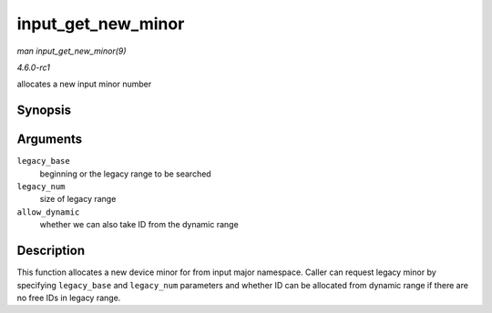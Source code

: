 
.. _API-input-get-new-minor:

===================
input_get_new_minor
===================

*man input_get_new_minor(9)*

*4.6.0-rc1*

allocates a new input minor number


Synopsis
========

.. c:function:: int input_get_new_minor( int legacy_base, unsigned int legacy_num, bool allow_dynamic )

Arguments
=========

``legacy_base``
    beginning or the legacy range to be searched

``legacy_num``
    size of legacy range

``allow_dynamic``
    whether we can also take ID from the dynamic range


Description
===========

This function allocates a new device minor for from input major namespace. Caller can request legacy minor by specifying ``legacy_base`` and ``legacy_num`` parameters and whether
ID can be allocated from dynamic range if there are no free IDs in legacy range.
